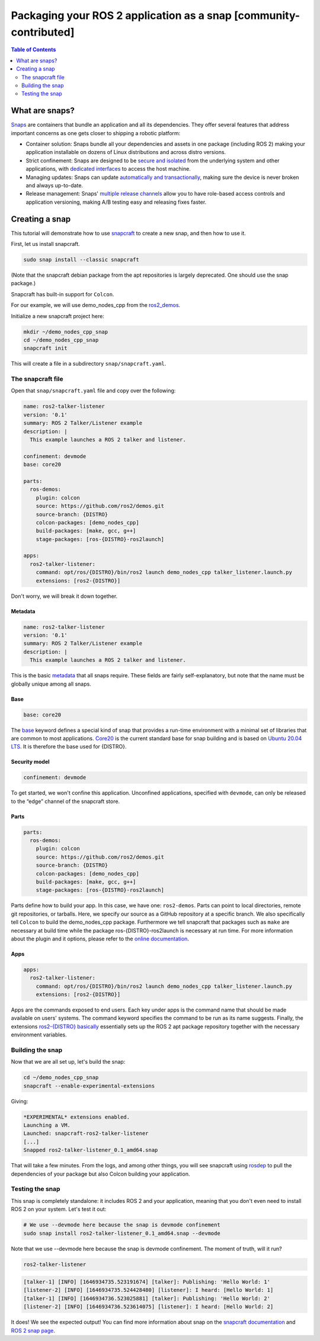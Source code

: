 Packaging your ROS 2 application as a snap [community-contributed]
==================================================================

.. contents:: Table of Contents
   :depth: 2
   :local:

What are snaps?
---------------

`Snaps <https://snapcraft.io/>`_ are containers that bundle an application and all its dependencies.
They offer several features that address important concerns as one gets closer to shipping a robotic platform:

- Container solution: Snaps bundle all your dependencies and assets in one package (including ROS 2) making your application installable on dozens of Linux distributions and across distro versions.
- Strict confinement: Snaps are designed to be `secure and isolated <https://snapcraft.io/docs/snap-confinement>`_ from the underlying system and other applications, with `dedicated interfaces <https://snapcraft.io/docs/supported-interfaces>`_ to access the host machine.
- Managing updates: Snaps can update `automatically and transactionally <https://snapcraft.io/docs/keeping-snaps-up-to-date>`_, making sure the device is never broken and always up-to-date.
- Release management: Snaps' `multiple release channels <https://snapcraft.io/docs/channels>`_ allow you to have role-based access controls and application versioning, making A/B testing easy and releasing fixes faster.

Creating a snap
---------------

This tutorial will demonstrate how to use `snapcraft <https://github.com/snapcore/snapcraft>`_ to create a new snap, and then how to use it.

First, let us install snapcraft.

.. code-block:: bash

    sudo snap install --classic snapcraft

(Note that the snapcraft debian package from the apt repositories is largely deprecated. One should use the snap package.)

Snapcraft has built-in support for ``Colcon``.

For our example, we will use demo_nodes_cpp from the `ros2_demos <https://github.com/ros2/demos/tree/{DISTRO}>`_.

Initialize a new snapcraft project here:

.. code-block:: bash

    mkdir ~/demo_nodes_cpp_snap
    cd ~/demo_nodes_cpp_snap
    snapcraft init

This will create a file in a subdirectory ``snap/snapcraft.yaml``.

The snapcraft file
^^^^^^^^^^^^^^^^^^

Open that ``snap/snapcraft.yaml`` file and copy over the following:

.. code-block:: yaml

    name: ros2-talker-listener
    version: '0.1'
    summary: ROS 2 Talker/Listener example
    description: |
      This example launches a ROS 2 talker and listener.

    confinement: devmode
    base: core20

    parts:
      ros-demos:
        plugin: colcon
        source: https://github.com/ros2/demos.git
        source-branch: {DISTRO}
        colcon-packages: [demo_nodes_cpp]
        build-packages: [make, gcc, g++]
        stage-packages: [ros-{DISTRO}-ros2launch]

    apps:
      ros2-talker-listener:
        command: opt/ros/{DISTRO}/bin/ros2 launch demo_nodes_cpp talker_listener.launch.py
        extensions: [ros2-{DISTRO}]

Don't worry, we will break it down together.

Metadata
""""""""

.. code-block:: yaml

    name: ros2-talker-listener
    version: '0.1'
    summary: ROS 2 Talker/Listener example
    description: |
      This example launches a ROS 2 talker and listener.

This is the basic `metadata <https://snapcraft.io/docs/snapcraft-top-level-metadata>`_ that all snaps require.
These fields are fairly self-explanatory, but note that the name must be globally unique among all snaps.

Base
""""

.. code-block:: yaml

    base: core20

The `base <https://snapcraft.io/docs/base-snaps>`_ keyword defines a special kind of snap that provides a run-time environment with a minimal set of libraries that are common to most applications.
`Core20 <https://snapcraft.io/core20>`_ is the current standard base for snap building and is based on `Ubuntu 20.04 LTS <http://releases.ubuntu.com/20.04/>`_.
It is therefore the base used for {DISTRO}.

Security model
""""""""""""""

.. code-block:: yaml

    confinement: devmode

To get started, we won't confine this application.
Unconfined applications, specified with ``devmode``,
can only be released to the “edge” channel of the snapcraft store.

Parts
"""""

.. code-block:: yaml

    parts:
      ros-demos:
        plugin: colcon
        source: https://github.com/ros2/demos.git
        source-branch: {DISTRO}
        colcon-packages: [demo_nodes_cpp]
        build-packages: [make, gcc, g++]
        stage-packages: [ros-{DISTRO}-ros2launch]

Parts define how to build your app.
In this case, we have one: ``ros2-demos``.
Parts can point to local directories, remote git repositories, or tarballs.
Here, we specify our source as a GitHub repository at a specific branch.
We also specifically tell ``Colcon`` to build the demo_nodes_cpp package.
Furthermore we tell snapcraft that packages such as ``make`` are necessary at build time while the package ros-{DISTRO}-ros2launch is necessary at run time.
For more information about the plugin and it options, please refer to the `online documentation <https://snapcraft.io/docs/the-colcon-plugin>`_.

Apps
""""

.. code-block:: yaml

    apps:
      ros2-talker-listener:
        command: opt/ros/{DISTRO}/bin/ros2 launch demo_nodes_cpp talker_listener.launch.py
        extensions: [ros2-{DISTRO}]

Apps are the commands exposed to end users.
Each key under apps is the command name that should be made available on users' systems.
The command keyword specifies the command to be run as its name suggests.
Finally, the extensions `ros2-{DISTRO} basically <https://snapcraft.io/docs/ros2-extension>`_ essentially sets up the ROS 2 apt package repository together with the necessary environment variables.

Building the snap
^^^^^^^^^^^^^^^^^

Now that we are all set up, let's build the snap:

.. code-block:: bash

    cd ~/demo_nodes_cpp_snap
    snapcraft --enable-experimental-extensions

Giving:

.. code-block:: bash

    *EXPERIMENTAL* extensions enabled.
    Launching a VM.
    Launched: snapcraft-ros2-talker-listener
    [...]
    Snapped ros2-talker-listener_0.1_amd64.snap

That will take a few minutes.
From the logs, and among other things, you will see snapcraft using `rosdep <http://docs.ros.org/independent/api/rosdep/html/>`_ to pull the dependencies of your package but also Colcon building your application.

Testing the snap
^^^^^^^^^^^^^^^^

This snap is completely standalone: it includes ROS 2 and your application, meaning that you don't even need to install ROS 2 on your system.
Let's test it out:

.. code-block:: bash

    # We use --devmode here because the snap is devmode confinement
    sudo snap install ros2-talker-listener_0.1_amd64.snap --devmode

Note that we use --devmode here because the snap is devmode confinement.
The moment of truth, will it run?

.. code-block:: bash

    ros2-talker-listener

.. code-block:: bash

    [talker-1] [INFO] [1646934735.523191674] [talker]: Publishing: 'Hello World: 1'
    [listener-2] [INFO] [1646934735.524428480] [listener]: I heard: [Hello World: 1]
    [talker-1] [INFO] [1646934736.523025881] [talker]: Publishing: 'Hello World: 2'
    [listener-2] [INFO] [1646934736.523614075] [listener]: I heard: [Hello World: 2]

It does! We see the expected output!
You can find more information about snap on the `snapcraft documentation <https://snapcraft.io/docs>`_ and `ROS 2 snap page <https://snapcraft.io/docs/ros2-applications>`_.
